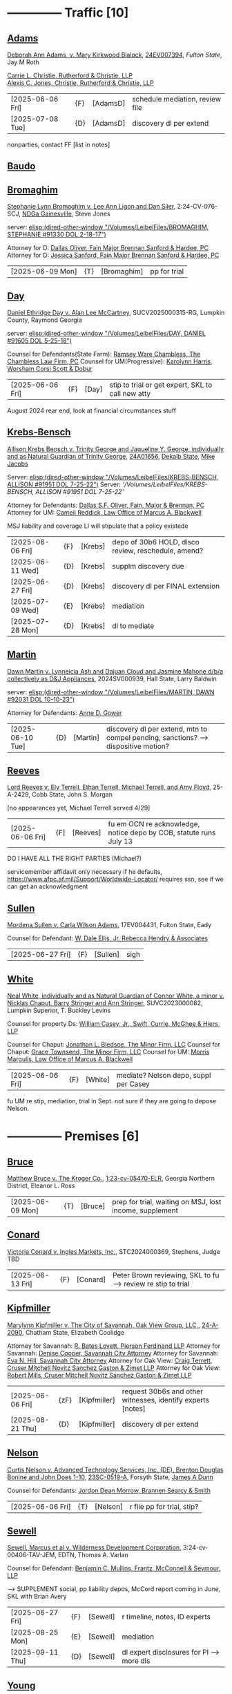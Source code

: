 * headers                                                          :noexport:
#+OPTIONS: toc:nil num:nil H:2 title:nil tags:nil
#+OPTIONS: broken-links:t    ; Ignore broken links
#+OPTIONS: broken-links:mark ; Mark broken links
# HTML style sheet for print CSS. Solarized stylsheet fallback at http://thomasf.github.io/solarized-css/solarized-dark.min.css
#+HTML_HEAD:<link rel="stylesheet" type="text/css" href="css/print-style.css"/>
#+OPTIONS: html-style:nil
#+STARTUP: nofold
#+STARTUP: hideblocks
@@html:<div style="color: blue; font-size: 24px;">Leibel Law Case Status</div>@@
* -------------- Traffic [10]
** [[denote:20240830T130931][Adams]]

[[https://leibel.filevineapp.com/#/project/991037798/calendar/list/2024/12/307394][Deborah Ann Adams, v. Mary Kirkwood Blalock]], [[https://researchga.tylerhost.net/CourtRecordsSearch/#!/case/c807eeabe7085dbeacd6c38c42fca974][24EV007394]], [["https://fultonstate.org/][Fulton State]], Jay M Roth

[[https://www.gabar.org/member-directory/?id=DAD946C89B915C4348327FF364872C6E][Carrie L. Christie, Rutherford & Christie, LLP]]\\
[[https://www.gabar.org/member-directory/?id=8A8954095C2B57D40C6325B2618EDF5B][Alexis C. Jones, Christie, Rutherford & Christie, LLP]]

| [2025-06-06 Fri] | {F}  | [AdamsD] | schedule mediation, review file |
| [2025-07-08 Tue] | {D} | [AdamsD] | discovery dl per extend       |

nonparties, contact FF [list in notes]

** [[denote:20250605T081054][Baudo]]



** [[denote:20231229T092133][Bromaghim]]

[[https://leibel.filevineapp.com/#/project/990515833/calendar/list/2025/2/4][Stephanie Lynn Bromaghim v. Lee Ann Ligon and Dan Siler]], 2:24-CV-076-SCJ, [[https://www.gand.uscourts.gov/court-info/court-locations/gainesville][NDGa Gainesville]], Steve Jones

server: [[elisp:(dired-other-window "/Volumes/LeibelFiles/BROMAGHIM, STEPHANIE  #91330  DOL 2-18-17")]]

Attorney for D: [[https://www.gabar.org/member-directory/?id=C814D15276133F86E0BD83BA7C578EC7][Dallas Oliver, Fain Major Brennan Sanford & Hardee, PC]]\\
Attorney for D: [[https://www.gabar.org/member-directory/?id=E5505FBED4D2F8897D3C665E4B2C2B6A][Jessica Sanford, Fain Major Brennan Sanford & Hardee, PC]]

| [2025-06-09 Mon] | {T} | [Bromaghim] | pp for trial |

** [[denote:20240416T094516][Day]]

[[https://leibel.filevineapp.com/#/project/990516497/calendar/list/2024/12/30][Daniel Ethridge Day v. Alan Lee McCartney]], SUCV2025000315-RG, Lumpkin County, Raymond Georgia

server: [[elisp:(dired-other-window "/Volumes/LeibelFiles/DAY, DANIEL #91605 DOL 5-25-18")]]

Counsel for Defendants(State Farm): [[https://www.gabar.org/member-directory/?id=3EB6D03F841B8C1FABF136A22435732F][Ramsey Ware Chambless, The Chambless Law Firm, PC]]
Counsel for UM(Progressive): [[https://www.gabar.org/member-directory/?id=216764E51F55C50EC50D57CAC113A3D7][Karolynn Harris, Worsham Corsi Scott & Dobur]]

| [2025-06-06 Fri] | {F} | [Day] | stip to trial or get expert, SKL to call new atty |

August 2024 rear end, look at financial circumstances stuff

** [[denote:20240312T113933][Krebs-Bensch]]

[[https://leibel.filevineapp.com/#/project/990415089/calendar/list/2025/2/6][Allison Krebs Bensch v. Trinity George and Jaqueline Y. George, individually and as Natural Guardian of Trinity George]], [[https://researchga.tylerhost.net/CourtRecordsSearch/#!/case/6e0a1c175ea5564e93d53f2537c09357][24A01656]], [[https://dekalbstatecourt.net/][Dekalb State]], [[https://dekalbstatecourt.net/division-a/division-a-judges/judge-mike-jacobs-division-a-5/][Mike Jacobs]]

Server: [[elisp:(dired-other-window "/Volumes/LeibelFiles/KREBS-BENSCH, ALLISON #91951 DOL 7-25-22")]]
Server: [['/Volumes/LeibelFiles/KREBS-BENSCH, ALLISON #91951 DOL 7-25-22']]

Attorney for Defendants: [[https://www.gabar.org/member-directory/?id=C814D15276133F86E0BD83BA7C578EC7][Dallas S.F. Oliver, Fain, Major & Brennan, PC]]\\
Attorney for UM: [[https://www.gabar.org/member-directory/?id=50CCE3989851B341D19E51CCFBF3689A][Cameil Reddick, Law Office of Marcus A. Blackwell]]

MSJ liability and coverage
LI will stipulate that a policy existede

| [2025-06-06 Fri] | {F} | [Krebs] | depo of 30b6 HOLD, disco review, reschedule, amend? |
| [2025-06-11 Wed] | {D} | [Krebs] | supplm discovery due                                |
| [2025-06-27 Fri] | {D} | [Krebs] | discovery dl per FINAL extension                    |
| [2025-07-09 Wed] | {E} | [Krebs] | mediation                                           |
| [2025-07-28 Mon] | {D} | [Krebs] | dl to mediate                                       |

** [[denote:20240528T110056][Martin]]

[[https://leibel.filevineapp.com/#/project/991716232/calendar/list/2025/1/31][Dawn Martin v. Lynneicia Ash and Dajuan Cloud and Jasmine Mahone d/b/a collectively as D&J Appliances]], 2024SV000939, Hall State, Larry Baldwin

server: [[elisp:(dired-other-window "/Volumes/LeibelFiles/MARTIN, DAWN #92031 DOL 10-10-23")]]

Attorney for Defendants: [[https://www.gabar.org/member-directory/?id=F95E177D22659DC6887DD3B5DE2BA549][Anne D. Gower]]

| [2025-06-10 Tue] | {D} | [Martin] | discovery dl per extend, mtn to compel pending, sanctions? --> dispositive motion? |

** [[denote:20250519T112114][Reeves]]

[[https://leibel.filevineapp.com/#/project/991510203/calendar/list/2025/5/19][Lord Reeves v. Ely Terrell, Ethan Terrell, Michael Terrell, and Amy Floyd]], 25-A-2429, Cobb State, John S. Morgan

[no appearances yet, Michael Terrell served 4/29]

| [2025-06-06 Fri] | {F] | [Reeves] | fu em OCN re acknowledge, notice depo by COB, statute runs July 13 |

DO I HAVE ALL THE RIGHT PARTIES (Michael?)

servicemember affidavit only necessary if he defaults, https://www.afpc.af.mil/Support/Worldwide-Locator/ requires ssn, see if we can get an acknowledgment

** [[denote:20240522T135857][Sullen]]

[[https://leibel.filevineapp.com/#/project/990515949/calendar/list/2025/4/3][Mordena Sullen v. Carla Wilson Adams]], 17EV004431, Fulton State, Eady

Counsel for Defendant: [[https://www.gabar.org/member-directory/?id=E4E7606AE12827CA68747D90E2C5E4B1][W. Dale Ellis, Jr. Rebecca Hendry & Associates]]

| [2025-06-27 Fri] | {F} | [Sullen] | sigh |

** [[denote:20240514T121105][White]]

[[https://leibel.filevineapp.com/#/project/990515879/calendar/list/2025/2/14][Neal White, individually and as Natural Guardian of Connor White, a minor v. Nicklas Chaput, Barry Stringer and Ann Stringer]], SUVC2023000082, Lumpkin Superior, T. Buckley Levins

# Counsel for RRG: [[https://www.gabar.org/MemberSearchDetail.cfm?ID=MDIwNzY1][Adam L. Appel, Dermer Appel Ruder, LLC]] 
Counsel for property Ds: [[https://www.gabar.org/member-directory/?id=AB0B2B01E3F21143EB561BE5BC8FE322][William Casey, Jr., Swift, Currie, McGhee & Hiers, LLP]]
# Counsel for property Ds: -NOT IN THE BAR DIRECTORY-(Lane Kublanow, Swift, Currie, McGhee & Hiers, LLP)
Counsel for Chaput: [[https://www.gabar.org/member-directory/?id=9289AF1D273FCC004558E0B96C435A95][Jonathan L. Bledsoe, The Minor Firm, LLC]]
Counsel for Chaput: [[https://www.gabar.org/member-directory/?id=356B8422031D72301CDD25AC2ABC87F7][Grace Townsend, The Minor Firm, LLC]]
Counsel for UM: [[https://www.gabar.org/member-directory/?id=E2F7A6DB49C0100B68A86643DA905A44][Morris Margulis, Law Office of Marcus A. Blackwell]]

| [2025-06-06 Fri] | {F} | [White] | mediate? Nelson depo, suppl per Casey |

fu UM re stip, mediation, trial in Sept. not sure if they are going to depose Nelson.

* -------------- Premises [6]
** [[denote:20230524T144740][Bruce]]

[[https://leibel.filevineapp.com/#/project/990515965/custom/casesummary990000988][Matthew Bruce v. The Kroger Co.]], [[https://ecf.gand.uscourts.gov/cgi-bin/iquery.pl?183017581859587-L_1_0-0-323097][1:23-cv-05470-ELR]], Georgia Northern District, Eleanor L. Ross

| [2025-06-09 Mon] | {T} | [Bruce] | prep for trial, waiting on MSJ, lost income, supplement |

** [[denote:20240409T133728][Conard]]

[[https://leibel.filevineapp.com/#/project/990515978/custom/casesummary990000988][Victoria Conard v. Ingles Markets, Inc.]], STC2024000369, Stephens, Judge TBD

| [2025-06-13 Fri] | {F} | [Conard] | Peter Brown reviewing, SKL to fu --> review re stip to trial |

** [[denote:20240514T090408][Kipfmiller]]

[[https://leibel.filevineapp.com/#/project/991005339/calendar/list/2025/2/7][Marylynn Kipfmiller v. The City of Savannah, Oak View Group, LLC,]], [[https://peachcourt.com/MyCases][24-A-2090]], Chatham State, Elizabeth Coolidge

Attorney for Savannah: [[https://www.gabar.org/member-directory/?id=78799DEAB017E3B80475F4854A4A7A4B][R. Bates Lovett, Pierson Ferdinand LLP]]
Attorney for Savannah: [[https://www.gabar.org/member-directory/?id=A5A50B6509ACAD75AC191AB571C0C84B][Denise Cooper, Savannah City Attorney]]
Attorney for Savannah: [[https://www.gabar.org/member-directory/?id=20AF99CBEA09160FEE5EC2833D06305F][Eva N. Hill, Savannah City Attorney]]
Attorney for Oak View: [[https://www.gabar.org/member-directory/?id=37008CB76EDC3A0DC48DFB1C0C1693C1][Craig Terrett, Cruser Mitchell Novitz Sanchez Gaston & Zimet LLP]]
Attorney for Oak View: [[https://www.gabar.org/member-directory/?id=7FD345AECEA1D06017CABB382D850D77][Robert Mills, Cruser Mitchell Novitz Sanchez Gaston & Zimet LLP]]

| [2025-06-06 Fri] | {zF} | [Kipfmiller] | request 30b6s and other witnesses, identify experts [notes] |
| [2025-08-21 Thu] | {D} | [Kipfmiller] | discovery dl per extend                                     |

** [[denote:20240417T151048][Nelson]]

[[https://leibel.filevineapp.com/#/project/990899130/calendar/list/2025/4/2][Curtis Nelson v. Advanced Technology Services, Inc. (DE), Brenton Douglas Bonine and John Does 1-10]], [[https://peachcourt.com/MyCases][23SC-0519-A]], Forsyth State, [[https://www.forsythclerk.com/CourtsAndJudges/JudgeJamesDunn.aspx][James A Dunn]]

Counsel for Defendants: [[https://www.gabar.org/MemberSearchDetail.cfm?ID=NTI1NDkw][Jordon Dean Morrow, Brannen Searcy & Smith]]

| [2025-06-06 Fri] | {T} | [Nelson] | r file pp for trial, stip? |

** [[denote:20240418T092418][Sewell]]

[[https://leibel.filevineapp.com/#/project/990515878/custom/casesummary990000988][Sewell, Marcus et al v. Wilderness Development Corporation]], 3:24-cv-00406-TAV-JEM, EDTN, Thomas A. Varlan

Counsel for Defendant: [[https://fmsllp.com/attorneys/mullins/][Benjamin C. Mullins, Frantz, McConnell & Seymour, LLP]]

--> SUPPLEMENT social, pp liability depos, McCord report coming in June, SKL with Brian Avery 

| [2025-06-27 Fri] | {F} | [Sewell] | r timeline, notes, ID experts             |
| [2025-08-25 Mon] | {E} | [Sewell] | mediation                                 |
| [2025-09-11 Thu] | {D} | [Sewell] | dl expert disclosures for Pl --> more dls |

** [[denote:20240514T134729][Young]]
[[https://leibel.filevineapp.com/#/project/991735117/calendar/list/2025/1/31][Vicky Young v. T-Mobile USA, Inc., Caliber 1 Construction, Inc., Atlanta Flooring Design Centers, Inc., ASE Flooring LLC,  and John Doe 1]], 24-C-07683-S1, Gwinnett State, Emily Brantley

Atty for T-Mobile: [[https://www.gabar.org/member-directory/?id=D503BB29152E614CF8BDE0AD7F893096][Matthew S. Knoop, Polsinelli PC]]
Atty for Atlanta Flooring: [[https://www.gabar.org/member-directory/?id=708DCE518C1AC72B574E695CE74FD7A1][Christopher J. Watkins, Hall Booth Smith PC]]
Atty for Atlanta Flooring: [[https://www.gabar.org/member-directory/?id=C9446F2372B9E29C1186BE94557F1427][William J. Barillas, Hall Booth Smith PC]]
Atty for Caliber 1: [[https://www.gabar.org/member-directory/?id=690D96B16948FA7B7ECE1EBD41CE069C][Mark D. Lefkow, Esq., Copeland, Stair, Valz & Lovell, LLP]]
Atty for Caliber 1: [[https://www.gabar.org/member-directory/?id=7410FA515970ABB6185A917B6BE4D547][Xiaoya Zhu, Esq., Copeland, Stair, Valz & Lovell, LLP]]

Pamela Bispo da Silva
Associate
d: 404.221.2261 | f: 404.523.2345
pbispodasilva@csvl.law (tagging in for Zhu)

17 and 19 June for Atlanta Flooring
waiting on Ace
20000 or 30000 or more if others are putting money on it
not a 2-3x specials case, need to contribute

| [2025-06-06 Fri] | {zF} | [Young] | schedule depos, figure out experts, schedule mediation              |
| [2025-08-01 Fri] | {D} | [Young] | close of discovery per FINAL CMO, dl to disclose experts [none yet] |
| [2025-09-01 Mon] | {D} | [Young] | dl for rebuttal witnesses                                           |
| [2025-09-15 Mon] | {D} | [Young] | dl for mediation                                                    |
| [2025-10-01 Wed] | {D} | [Young] | dl for motions, PTO, MIL, objxn to disco                            |

* -------------- Medmal [4]
** [[denote:20240920T111836][Holderfield]]

[[https://leibel.filevineapp.com/#/project/991737271/calendar/list/2025/2/24][Rickie Alan Holderfield v.Dennis Wang, M.D., Julio Bimbela, R.N., Northeast Georgia, Medical Center, Inc., and Georgia Emergency Department Services, P.C]], 2024SV001333, Hall State, Kelley M. Robertson

Attorney for NGMC and Bimbela: [[https://www.gabar.org/member-directory/?id=3A9AA14E9AE30A57A39115FC60564209][Kristin L. Pierson, Bendin, Sumrall & Ladner, LLC]]
Attorney for GEDS and Wang: [[https://www.gabar.org/member-directory/?id=28837ACB4CED7D4A6CF05C97CD3ACB3D][David Mackenzie, Huff, Powell & Bailey, LLC]]

| [2025-06-24 Tue] | {D} | [Holderfield] | disco dl per extend --> EMTALA waiting CMS, joint and several? |

** [[denote:20240429T083730][Moye]]

[[https://leibel.filevineapp.com/#/project/990516069/calendar/list/2025/2/7][Sheria Moye v. Kimberly Stanley, Monitoring Concepts Neuro, LLC, and US IOM, LLC]], 21A04921, Dekalb State, Kimberly Alexander

Counsel for Stanley, Dickson and monitoring entities: [[https://gabar.reliaguide.com/lawyer/30303-GA-Terrell-Benton-263119][Terrell W. Benton, III, Hall Booth Smith, PC]]
Counsel for Stanley, Dickson and monitoring entities: [[https://gabar.reliaguide.com/lawyer/30303-GA-Sheila-Kazemian-281971][Sheila K. Kazemian, Hall Booth Smith, PC]]

| [2025-09-01 Mon] | {F} | [Moye] | fu pretrial, PTO, trial Jan 12 |

** [[denote:20250403T150013][Murray]]

[[https://leibel.filevineapp.com/#/project/991833998/calendar/list/2025/4/3][Brooke Nichole Murray and Edward J. Murray III, individually and as natural guardians of Coen Elliot Murray, a minor, v. Nada Megally, MD and Modern Obstetrics & Gynecology of North Atlanta, PC]], 24EV005687, Fulton State, Myra Dixon

Attorney for Defendants: [[https://www.gabar.org/member-directory/?id=B432E35C2D57028E99130BC9C1CC4394][Jacob H. Raehn, MMPO Defense at MagMutual]]
Attorney for Defendants: [[https://www.gabar.org/member-directory/?id=4AB1AFA1C78947E587F44447EF0FF2A1][Megan Patterson, MMPO Defense at MagMutual]]

| [2025-06-12 Thu] | {T} | [Murray] | review file re status, discovery closed |

** [[denote:20250404T131648][Willis]]

[[https://leibel.filevineapp.com/#/project/990899474/calendar/list/2025/4/4][Regina Michelle Willis and Darin Willis, individually and as Wrongful Death Claimants in relation to Oliver Duncan Willis, a Deceased Minor, v. Northeast Georgia Medical Center, Inc., Longstreet Clinic, P.C., and Amanda Turner Driskell, CNM]], 2024SV000669, Hall State, Kelley M. Robertson

| [2025-06-13 Fri] | {F} | [Willis] | status |

* -------------- Settlement or Judgment Pending [2]
** [[denote:20240318T150448][Newman]]

[[https://leibel.filevineapp.com/#/project/990516226/custom/casesummary990000988][Daniel Allen Newman v. Kurt Rohan Panton, Humble Leaderology, LLC, and Chick-fil-A, Inc.]], [[https://researchga.tylerhost.net/CourtRecordsSearch/#!/case/47608944336a506b839596f016488104][23EV007755]], Fulton State, Diane Besson

Counsel for Chik-fil-A: [[https://www.gabar.org/member-directory/?id=E1E3DF914309E098B41E36928DC751AD][Brooke Voelzke, Nicolson Law Group]]
Counsel for Panton and HL: [[https://www.gabar.org/member-directory/?id=537478992BF89CEA31FB26C808D4F0DB][Walter McClelland, Freeman Mathis & Gary LLP]]
Counsel for Panton and HL: [[https://www.gabar.org/member-directory/?id=95C312B8198C8086D89B25E05B4F21F1][James Scarbrough, Freeman Mathis & Gary LLP]]
# Counsel for State Farm: [[https://www.gabar.org/MemberSearchDetail.cfm?ID=NTg4NzUz][Daniel C. Prout, Jr., Waldon Adelman Castilla McNamara & Prout]] OUT
# Counsel for State Farm: [[https://www.gabar.org/MemberSearchDetail.cfm?ID=NjgxMTM3][Ryan E. Brightman, Waldon Adelman Castilla McNamara & Prout]] OUT

| SETTLED |

** [[denote:20240312T104552][Smith]]

[["https://leibel.filevineapp.com/#/project/990583973/custom/casesummary990000988][Wanda Smith and Leslie Smith v. Tracy Pagliara, Payton Allen Johnson, Williams Industrial Services Group, Inc., Williams Industrial Services Group, LLC, and Williams Industrial Services]], [[https://researchga.tylerhost.net/CourtRecordsSearch/#!/cases][24EV000284]], Fulton State, John Mather


Attorney for Pagliara et al: [[https://www.gabar.org/member-directory/?id=65F30539E6D3A0F8EE9123155D7A25E1][R. Scott Masterson, Lewis Brisbois Bisgaard & Smith LLP]]\\
Attorney for Pagliara et al: [[https://www.gabar.org/member-directory/?id=633B752DFE8F88138A28147B29BCF20A][Paul R. Borr, Lewis Brisbois Bisgaard & Smith LLP]]\\
Attorney for Pagliara et al: [[https://www.gabar.org/member-directory/?id=DC6E337B245C4AD871508DAB5C92467C][Cameron Q. Ward, Lewis Brisbois Bisgaard & Smith LLP]]\\
Attorney for Johnson: [[https://www.gabar.org/member-directory/?id=87F1C900317AAEA0358FA6A80354EEEB][Brenda Raspberry, Law Office of Andrews and Chavies]] ‭(404) 233-1222‬\\
Attorney for UM: Deanna Jones

| [2025-06-12 Thu] | {F} | [SmithW] | SETTLED with LI, waiting on UM, Rasberry call  |

* -------------- Misc [5]
** [[denote:20240313T103418][ATU adv. MARTA]]

[[elisp:(dired-other-window%20%22/Volumes/Work%20Files/Work%20Sync%20Folders/ATU/%22)][TRO Petition]] dismissed without prejudice so that we can arbitrate by 4/3, need to refile by [2025-09-11 Thu], apparently settiled

[[elisp:(dired-other-window%20%22/Volumes/Work%20Files/Work%20Sync%20Folders/ATU/%22)][New MARTA Case]] 24CV006697 Filed 5-24-24, the REACH outsourcing case, Union is in negotiations, fully briefed and waiting on the Court, status conference set of

| [2025-06-11 Wed] | {F} | [Marta-REACH] | fu reschedule hrg |

[[elisp:(dired-other-window%20%22/Volumes/Work%20Files/Work%20Sync%20Folders/ATU/%22)][APPEAL]] A24A1557, WE WON

[[Arbitration]]

| [2025-06-09 Mon] | {T}  | [Marta-Arb] | pp hearing          |
| [2025-06-12 Thu] | {E}  | [Marta-Arb] | hearing             |

status? everything is fully briefed, decision in appeal by March 14, 2025, no deadline in new MARTA, our TRO answer extended to [10-04 Fri], NLRB thing done

** Lunsford

| [2025-08-12 Tue] | {T} | [Lunsford] | file DOL 2024-07-02 --> [90 days from 5/2] |

** [[denote:20250220T132030][Popphan
]]
| [2025-06-13 Fri] | {F} | [Popphan] | filed, fu re service |

FF mother Jennifer Lowe 693 Sweetwater Church 706-974-8766, father Jeff, MIL Brandy Dollar 706-974-7389

** [[denote:20241009T095427][Wallace, Sherry v. Grady Memorial Hospital et al.]]

| [2025-06-20 Fri] | {F} | [Wallace] | file? |

** FCSO


** [[denote:20240821T100113][Cladding]]

[[https://leibel.filevineapp.com/#/project/992160313/calendar/list/2025/2/5][Cladding and Component Solutions, Inc. v. Phuong K. Nguyen and Cam Ken Construction, LLC, STCV24-01932, State Court of Chatham County, Elizabeth Coolidge]]

[[https://www.gabar.org/member-directory/?id=76B531CCA2947A504CEA34435BF25A76][R. Brandon Galloway, Galloway & Galloway, P.C.]]

| [2025-06-06 Fri] | {F} | [Cladding] | pp depo 6/10, WITHDRAW motion? --> MSJ, rescheduling show cause |
| [2025-06-10 Tue] | {E} | [Cladding] | depo                                                            |

** [[denote:20240522T140017][McKinney v. Jenkins & Stiles et al.]]

Forklift accident in TN - NB answer points finger at other parties,
being handled by TN counsel

[status]: [McKinney] waiting on trial, outside counsel handling

** [[denote:20240416T150121][Riley]]

[[https://leibel.filevineapp.com/#/project/990516197/custom/casesummary990000988][Melissa Riley Carey, individually and as Personal Representative of the Estate of Matthew Wallace Riley, and Christina Greenberg Riley, as Personal Representative of the Estate of Wallace Riley v. Georgia Department of Corrections et al.]], [[https://researchga.tylerhost.net/CourtRecordsSearch/#!/cases][20EV002325]], [[https://www.fultonclerk.org/144/eServices][Fulton State]], [[https://www.fultoncourt.org/sites/default/files/jdglist/judgelist2.pdf][Patsy Y. Porter]]

| [2025-06-09 Mon] | {T}  | [Riley] | trial prep |

--> trial stip filed, PUT TOGETHER, think about whether we need anyone other than Freeman 

** [[denote:20240409T123822][Williams, Julie adv. King]]

[[https://leibel.filevineapp.com/#/project/991874182/custom/casesummary990000988][Howard Stanley King, Jr.and Karrie King v. Julie M. Williams, d/b/a Sellers Realty of Dahlonega]], [[https://peachcourt.com/CaseDocket/index?cno=SUCV2024000164&cty=Lumpkin&crt=Superior][SUCV2024000164]], [[https://www.lumpkincounty.gov/directory.aspx?did=9][Lumpkin Superior]], [[https://www.lumpkincounty.gov/DocumentCenter/View/2510/Court-Personnel-Contact-Information][T.Buckley Levins]]

[[https://gmass.net/meet-the-team/#leadership]]

| [2025-06-09 Mon] | {T} | [Williams] | pp for trial |

** Misc Misc

| [2026-01-05 Mon] | {F} | [CCS]     | Cladding and Component Solutions, Inc. -- annual mtg |
| [XXXX]           | {F} | [Howard]  | PAISLEY - GET IT SETTLED seriously ffs               |
| [2025-06-07 Sat] | {F} | [Fogaros] | pp compl                                             |

- {F} | [Misc] review re confidentiality orders --> Wildeboer, Cotton, Loftin, Hyams, Ballard, Murray [Schuch, Bruce, Young, XXX]

* --

Local variables:
eval: (custom-set-faces '(org-level-1 ((t (:foreground "red")))))
eval: (custom-set-faces '(org-level-2 ((t (:foreground "green")))))
eval: (org-link-set-parameters
        "denote"
        :face '(:foreground "green" :underline t))
End:







